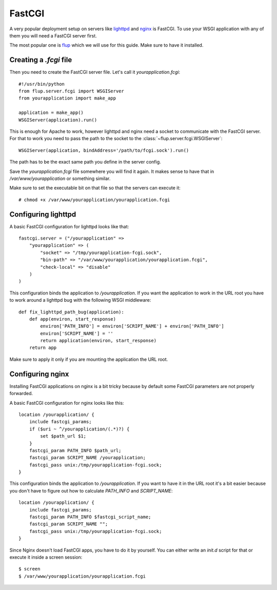 =======
FastCGI
=======

A very popular deployment setup on servers like `lighttpd`_ and `nginx`_
is FastCGI.  To use your WSGI application with any of them you will need
a FastCGI server first.

The most popular one is `flup`_ which we will use for this guide.  Make
sure to have it installed.

Creating a `.fcgi` file
=======================

Then you need to create the FastCGI server file.  Let's call it
`yourapplication.fcgi`::

    #!/usr/bin/python
    from flup.server.fcgi import WSGIServer
    from yourapplication import make_app

    application = make_app()
    WSGIServer(application).run()

This is enough for Apache to work, however lighttpd and nginx need a
socket to communicate with the FastCGI server.  For that to work you
need to pass the path to the socket to the
:class:`~flup.server.fcgi.WSGIServer`::

    WSGIServer(application, bindAddress='/path/to/fcgi.sock').run()

The path has to be the exact same path you define in the server
config.

Save the `yourapplication.fcgi` file somewhere you will find it again.
It makes sense to have that in `/var/www/yourapplication` or something
similar.

Make sure to set the executable bit on that file so that the servers
can execute it::

    # chmod +x /var/www/yourapplication/yourapplication.fcgi

Configuring lighttpd
====================

A basic FastCGI configuration for lighttpd looks like that::

    fastcgi.server = ("/yourapplication" =>
        "yourapplication" => (
            "socket" => "/tmp/yourapplication-fcgi.sock",
            "bin-path" => "/var/www/yourapplication/yourapplication.fcgi",
            "check-local" => "disable"
        )
    )

This configuration binds the application to `/yourapplication`.  If you
want the application to work in the URL root you have to work around a
lighttpd bug with the following WSGI middleware::

    def fix_lighttpd_path_bug(application):
        def app(environ, start_response)
            environ['PATH_INFO'] = environ['SCRIPT_NAME'] + environ['PATH_INFO']
            environ['SCRIPT_NAME'] = ''
            return application(environ, start_response)
        return app

Make sure to apply it only if you are mounting the application the URL
root.

Configuring nginx
=================

Installing FastCGI applications on nginx is a bit tricky because by default
some FastCGI parameters are not properly forwarded.

A basic FastCGI configuration for nginx looks like this::

    location /yourapplication/ {
        include fastcgi_params;
        if ($uri ~ ^/yourapplication/(.*)?) {
            set $path_url $1;
        }
        fastcgi_param PATH_INFO $path_url;
        fastcgi_param SCRIPT_NAME /yourapplication;
        fastcgi_pass unix:/tmp/yourapplication-fcgi.sock;
    }

This configuration binds the application to `/yourapplication`.  If you want
to have it in the URL root it's a bit easier because you don't have to figure
out how to calculate `PATH_INFO` and `SCRIPT_NAME`::

    location /yourapplication/ {
        include fastcgi_params;
        fastcgi_param PATH_INFO $fastcgi_script_name;
        fastcgi_param SCRIPT_NAME "";
        fastcgi_pass unix:/tmp/yourapplication-fcgi.sock;
    }

Since Nginx doesn't load FastCGI apps, you have to do it by yourself.  You
can either write an `init.d` script for that or execute it inside a screen
session::

    $ screen
    $ /var/www/yourapplication/yourapplication.fcgi

.. _lighttpd: http://www.lighttpd.net/
.. _nginx: http://nginx.net/
.. _flup: http://trac.saddi.com/flup
